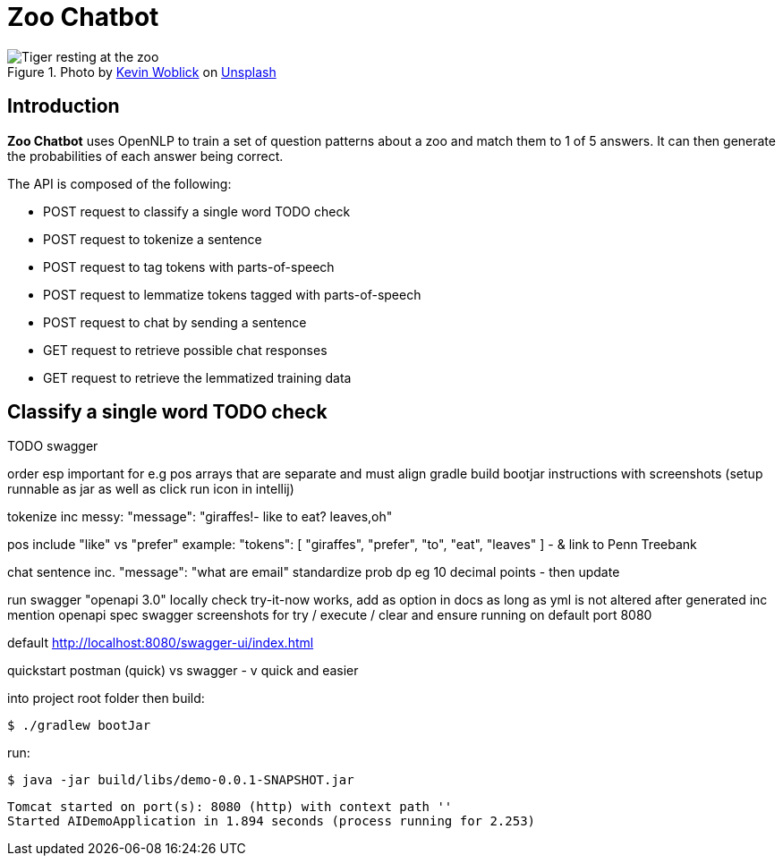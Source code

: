= Zoo Chatbot
:reftext: Zoo Chatbot
:navtitle: Introduction
:icons: font

.Photo by https://unsplash.com/@kovah[Kevin Woblick,window=_blank] on https://unsplash.com/photos/_54TF64ad9M[Unsplash,window=_blank]
image::zoo.jpg[Tiger resting at the zoo]

== Introduction

*Zoo Chatbot* uses OpenNLP to train a set of question patterns about a zoo and match them to 1 of 5 answers.
It can then generate the probabilities of each answer being correct.

The API is composed of the following:

* POST request to classify a single word TODO check
* POST request to tokenize a sentence
* POST request to tag tokens with parts-of-speech
* POST request to lemmatize tokens tagged with parts-of-speech
* POST request to chat by sending a sentence
* GET request to retrieve possible chat responses
* GET request to retrieve the lemmatized training data

== Classify a single word TODO check

TODO swagger

order esp important for e.g pos arrays that are separate
and must align
gradle build bootjar instructions with screenshots
(setup runnable as jar as well as click run icon in intellij)

tokenize inc messy:  "message": "giraffes!- like to eat? leaves,oh"

pos include "like" vs "prefer" example: "tokens": [
"giraffes",
"prefer",
"to",
"eat",
"leaves"
]
- & link to Penn Treebank

chat sentence inc. "message": "what are email"
standardize prob dp eg 10 decimal points - then update

run swagger "openapi 3.0" locally check try-it-now works, add as option in docs as long
as yml is not altered after generated inc mention openapi spec
swagger screenshots for try / execute / clear and ensure running on default port 8080

default http://localhost:8080/swagger-ui/index.html

quickstart postman (quick) vs swagger - v quick and easier

into project root folder then build:

[source,console]
----
$ ./gradlew bootJar
----

run:

[source,console]
----
$ java -jar build/libs/demo-0.0.1-SNAPSHOT.jar
----

....
Tomcat started on port(s): 8080 (http) with context path ''
Started AIDemoApplication in 1.894 seconds (process running for 2.253)
....


